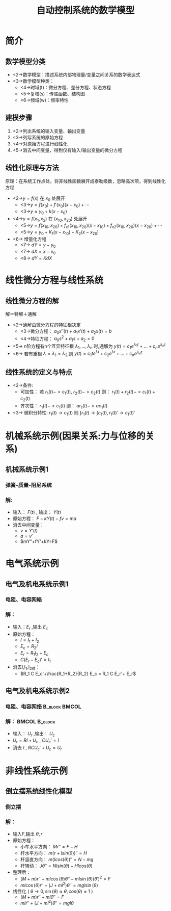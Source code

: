 # +LaTeX_CLASS:  article
#+LATEX_HEADER: \usepackage{etex}
#+LATEX_HEADER: \usepackage{amsmath}
 # +LATEX_HEADER: \usepackage[usenames]{color}
#+LATEX_HEADER: \usepackage{pstricks}
#+LATEX_HEADER: \usepackage{pgfplots}
#+LATEX_HEADER: \usepackage{tikz}
#+LATEX_HEADER: \usepackage[europeanresistors,americaninductors]{circuitikz}
#+LATEX_HEADER: \usepackage{colortbl}
#+LATEX_HEADER: \usepackage{yfonts}
#+LATEX_HEADER: \usetikzlibrary{shapes,arrows}
#+LATEX_HEADER: \usetikzlibrary{positioning}
#+LATEX_HEADER: \usetikzlibrary{arrows,shapes}
#+LATEX_HEADER: \usetikzlibrary{intersections}
#+LATEX_HEADER: \usetikzlibrary{calc,patterns,decorations.pathmorphing,decorations.markings}
#+LATEX_HEADER: \usepackage[BoldFont,SlantFont,CJKchecksingle]{xeCJK}
#+LATEX_HEADER: \setCJKmainfont[BoldFont=Evermore Hei]{Evermore Kai}
#+LATEX_HEADER: \setCJKmonofont{Evermore Kai}
 # +LATEX_HEADER: \xeCJKsetup{CJKglue=\hspace{0pt plus .08 \baselineskip }}
#+LATEX_HEADER: \usepackage{pst-node}
#+LATEX_HEADER: \usepackage{pst-plot}
#+LATEX_HEADER: \psset{unit=5mm}


#+startup: beamer
#+LaTeX_CLASS: beamer
# +LaTeX_CLASS_OPTIONS: [bigger]
 # +latex_header:  \usepackage{beamerarticle}
# +latex_header: \mode<beamer>{\usetheme{JuanLesPins}}
# +latex_header: \mode<beamer>{\usetheme{Boadilla}}
#+latex_header: \mode<beamer>{\usetheme{Frankfurt}}
#+latex_header: \mode<beamer>{\usecolortheme{dove}}
#+latex_header: \mode<article>{\hypersetup{colorlinks=true,pdfborder={0 0 0}}}
#+latex_header: \mode<beamer>{\AtBeginSection[]{\begin{frame}<beamer>\frametitle{Topic}\tableofcontents[currentsection]\end{frame}}}
#+latex_header: \setbeamercovered{transparent}
#+BEAMER_FRAME_LEVEL: 2
#+COLUMNS: %40ITEM %10BEAMER_env(Env) %9BEAMER_envargs(Env Args) %4BEAMER_col(Col) %10BEAMER_extra(Extra)

#+TITLE:  自动控制系统的数学模型
#+latex_header: \subtitle{用微分方程描述的数学模型}
#+AUTHOR:    
#+EMAIL: 
#+DATE:  
#+DESCRIPTION:
#+KEYWORDS:
#+LANGUAGE:  en
#+OPTIONS:   H:3 num:t toc:t \n:nil @:t ::t |:t ^:t -:t f:t *:t <:t
#+OPTIONS:   TeX:t LaTeX:t skip:nil d:nil todo:t pri:nil tags:not-in-toc
#+INFOJS_OPT: view:nil toc:nil ltoc:t mouse:underline buttons:0 path:http://orgmode.org/org-info.js
#+EXPORT_SELECT_TAGS: export
#+EXPORT_EXCLUDE_TAGS: noexport
#+LINK_UP:   
#+LINK_HOME: 
#+XSLT:

#+latex_header:\mode<article>{\renewcommand{\labelitemii}{$\cdot$}}










* 简介 
** 数学模型分类
 * <2->数学模型：描述系统内部物理量/变量之间关系的数学表达式
 * <3->数学模型种类：
   * <4->时域(t)：微分方程、差分方程、状态方程
   * <5->复域(s)：传递函数、结构图
   * <6->频域(w)：频率特性

** 建模步骤
 1. <2->列出系统的输入变量、输出变量
 1. <3->列写系统的原始方程
 1. <4->对原始方程进行线性化
 1. <5->消去中间变量，得到仅有输入/输出变量的微分方程

** 线性化原理与方法
原理：在系统工作点处，将非线性函数展开成泰勒级数，忽略高次项，得到线性化方程
 * <2->$y=f(x)$ 在 $x_0$ 处展开  
    * <3->$y =f(x_0)+f'(x_0)(x-x_0)+\cdots$
    * <3->$y \approx   y_0 + k(x-x_0)$
 * <4->$y=f(x_1,x_2)$ 在 $(x_{10},x_{20})$ 处展开
    * <5->$y = f(x_{10},x_{20})+f_{x1}(x_{10},x_{20})(x-x_{10})+f_{x2}(x_{10},x_{20})(x-x_{20})+\cdots$
    * <5->$y = y_0+K_1(x-x_{10})+K_2(x-x_{20})$
 * <6-> 增量化方程 
   * <7-> $dY=y-y_0$
   * <7-> $dX=x-x_0$
   * <8-> $dY=K dX$
#   * <8-> 改变符号 $dX\rightarrow X,dY\rightarrow Y$ 得增量化方程（小扰动方程）: $Y=K X$
* 线性微分方程与线性系统
** 线性微分方程的解
  解＝特解＋通解

  * <2->通解由微分方程的特征根决定
    * <3->微分方程： $a_0 x''(t)+a_1 x'(t)+a_2 x(t) =b$
    * <4->特征方程：  $a_0s^2+a_1 s + a_2=0$
  * <5-> n阶方程有n个互异特征根 $\lambda_1,...,\lambda_n$ 时,通解为
     $y(t)=c_1e^{\lambda_1 t}+...+c_ne^{\lambda_n t}$
  * <6-> 若有重根  $\lambda=\lambda_1=\lambda_2$,则
     $y(t)=c_1 t e^{\lambda t}+c_2e^{\lambda t}+...+c_ne^{\lambda_n t}$
** 线性系统的定义与特点
 * <2->条件:
    * 可加性： 若 $r_1(t)->c_1(t)$, $r_2(t)->c_2(t)$ 则： $r_1(t)+r_2(t)->c_1(t)+c_2(t)$
    * 齐次性： $r_1(t)->c_1(t)$ 则： $a r_1(t) -> a c_1(t)$
 * <3-> 微积分特性: $r_1(t)\rightarrow c_1(t)$  则  $\int r_1(t) \rightarrow \int c_1(t), r_1(t)'\rightarrow c_1(t)'$

* 机械系统示例(因果关系:力与位移的关系)
** 机械系统示例1
*** 弹簧-质量-阻尼系统
    :PROPERTIES:
    :BEAMER_col: 0.5
    :BEAMER_env: block
    :BEAMER_envargs: <1->
    :END:

\begin{tikzpicture}[every node/.style={outer sep=0pt,thick}]
%#+begin_example
%  \|                         (F)->       (-fv)    |/
%  \|        (-kY)            .---.       ----.    |/
%  \|-----'\/\/\/\/\/\/\/'----+ m +--------+] +----|/
%  \|                         '---' (Y)   ----'    |/
%  \|==============================================|/
%#+end_example

\tikzstyle{spring}=[thick,decorate,decoration={zigzag,pre length=0.3cm,post length=0.3cm,segment length=6}]
\tikzstyle{damper}=[thick,decoration={markings,  
  mark connection node=dmp,
  mark=at position 0.5 with 
  {
    \node (dmp) [thick,inner sep=0pt,transform shape,rotate=-90,minimum width=15pt,minimum height=3pt,draw=none] {};
    \draw [thick] ($(dmp.north east)+(2pt,0)$) -- (dmp.south east) -- (dmp.south west) -- ($(dmp.north west)+(2pt,0)$);
    \draw [thick] ($(dmp.north)+(0,-5pt)$) -- ($(dmp.north)+(0,5pt)$);
  }
}, decorate]
%\tikzstyle{ground}=[fill,pattern=north east lines,draw=none,minimum width=0.75cm,minimum height=0.3cm]
\tikzstyle{ground}=[draw=none,minimum width=0.75cm,minimum height=0.3cm]

\node (M) [draw,minimum width=1cm, minimum height=2.5cm] {$m$};

\node (ground) [draw,ground,anchor=north,yshift=-0.25cm,minimum width=1.5cm] at (M.south) {};
\draw (ground.north east) -- (ground.north west);
\draw [thick] (M.south west) ++ (0.2cm,-0.125cm) circle (0.125cm)  (M.south east) ++ (-0.2cm,-0.125cm) circle (0.125cm);
\draw [->,red,thick] (M.north east)++(0,-1em)-- + (3em,0);
\draw [red,ultra thick] (M.north east)++(2em,-1em) node[above] {$F$};

\node (wall) [ground, rotate=-90, minimum width=3cm,yshift=-3cm] {};
\draw (wall.north east) -- (wall.north west);

\draw [spring] (wall.170) -- ($(M.north west)!(wall.170)!(M.south west)$);
\draw [damper] (wall.10) -- ($(M.north west)!(wall.10)!(M.south west)$);

\draw [red,-latex,ultra thick] (M.east) ++ (0.2cm,0) -- +(1cm,0);
\draw [red,thick] (M.east)++(0.5cm,0) node[above] {$Y$};

\end{tikzpicture}

*** 解:
    :PROPERTIES:
    :BEAMER_col: 0.5
    :BEAMER_env: block
    :BEAMER_envargs: <2->
    :END:

 * 输入： $F(t)$ , 输出： $Y(t)$
 * 原始方程： $F- k Y(t) -f v = ma$ 
 * 消去中间变量：
     *  $v = Y'(t)$
     *  $a = v'$
     *  $mY"+fY'+kY=F$

# \mode<article>{ 例 旋转体运动方程，见P22}
* 电气系统示例
** 电气及机电系统示例1
*** 电阻、电容网絡
    :PROPERTIES:
    :BEAMER_col: 0.5
    :BEAMER_env: block
    :BEAMER_envargs: <1->
    :END:

\begin{circuitikz}[american voltages]
%#+begin_example
%             C  (I_1) -->
%        .----||---.
%        |         |
%  o-----+--[R_1]--+--+-----o
%  +       (I_2) -->  |
%                     |
%  (E_r)      (I) | [R_2] (E_c)
%                 v   |
%  -                  |
%  o------------------+-----o
%#+end_example
\draw
  % rotor circuit
  (0,0) to  [short, o-o] (5,0)
  to [open, v^>=$E_c$,-o](5,3)
  to [short] (3,3)
  to [R, l=$R_2$,i_={$I$}] (3,0)

  (0,0) to [open, v>=$E_r$,-o] (0,3)
  to [R,l=$R_1$ ,i_={$I_2$}] (3,3)

  (0.5,3) to [short] (0.5,4.5) to [C, l=$C$ ,i_={$I_1$}] (3,4.5) to [short] (3,3);
\end{circuitikz}

*** 解：
   :PROPERTIES:
   :BEAMER_col: 0.5
   :BEAMER_envargs: <2->
   :BEAMER_env: block
   :END:

 * 输入：$E_r$ ,输出 $E_c$
 * 原始方程：
	*   $I=I_1+I_2$
	*   $E_c=R_2 I$
	*   $E_r=R_1 I_2+E_c$
	*   $C (E_r-E_c)' = I_1$
 * 消去I,I_1,I_2得：
	*  $R_1 C E_c'+\frac{R_1+R_2}{R_2} E_c = R_1 C E_r'+ E_r$

** 电气及机电系统示例2
*** 电阻、电容网络					      :B_block:BMCOL:
    :PROPERTIES:
    :BEAMER_env: block
    :BEAMER_envargs: <1->
    :BEAMER_col: 0.5
    :END:

\begin{circuitikz}[american voltages]
%#+begin_example
%  
%  o--------[R]-------+-----o
%  +       (I) -->    |
%                     |
%  (U_r)          C ----- 
%                   ----- U_c
%                     |
%  -                  |
%  o------------------+-----o
%#+end_example

\draw
  (0,0) to  [short, o-o] (5,0)
  to [open, v^>=$U_c$,-o](5,3)
  to [short] (3,3)
  to [C, l=$C$] (3,0)

  (0,0) to [open, v>=$U_r$,-o] (0,3)
  to [R,l=$R$ ,i_={$I$}] (3,3);

\end{circuitikz}

*** 解：						      :BMCOL:B_block:
   :PROPERTIES:
   :BEAMER_col: 0.5
   :BEAMER_envargs: <2->
   :BEAMER_env: block
   :END:

  * 输入： $U_r$ ,输出： $U_c$
  *  $U_r=R I +U_c$ , $C U_c' = I$
  * 消去 $I$ ,  $RC U_c' +U_c = U_r$
    
* 非线性系统示例
** 倒立摆系统线性化模型
  :PROPERTIES:
  :BEAMER_envargs: [t]
  :END:
*** 倒立摆
    :PROPERTIES:
    :BEAMER_col: 0.23
    :BEAMER_env: block
    :BEAMER_envargs: <1->
    :END:

\begin{tikzpicture}[every node/.style={outer sep=0pt,thick}]
%#+begin_example
%                   ^          //
%                   | \theta  //
%                   |        //
%                   |       //
%                   |      //
%                   |     //
%                   |    //
%                   |   /+
%                   |  //| mg
%                 N | // v
%                   |//  -----> H
%                   //
%            .------+------.
%            |             |
%            |      +------------>  F
%            |      |      |
%            '------|------'
%                O  |   O
%  =================|==================
%                   | Mg
%                   v 
%#+end_example
%\tikzstyle{ground}=[draw=none,minimum width=0.75cm,minimum height=0.3cm]
\node (M) [draw,minimum width=5em, minimum height=3em] {};
%\node (ground) [draw,anchor=north,yshift=-0.25cm,minimum width=10em] at (M.south) {};
%\draw (ground.north east) -- (ground.north west);
\draw [thick] (M.south west) ++ (0.2cm,-0.125cm) circle (0.125cm)  (M.south east) ++ (-0.2cm,-0.125cm) circle (0.125cm);
\draw [thick] (M.south west) ++ (-0.2cm,-0.25cm) --  ($(M.south east) + (0.2cm,-0.25cm)$);
\draw [thick] (M.north) circle (0.3em) ;
%\draw [->,red,thick] (M.north east)++(0,-1em)-- + (3em,0));
\draw [->,red,thick] (M.center)-- + (3em,0);
\draw [red,ultra thick] (M.center)++(3em,0) node[below] {$F$};
\draw [->,red,thick] (M.center)-- + (0,-5em);
\draw [red,ultra thick] (M.center)++(0,-5em) node[right] {$Mg$};
\node (stick) [anchor=west,draw, rotate=60, minimum height=0.1cm,minimum width=7em,] at (M.north) {};
\draw [->,red,thick] (stick.center)-- + (0,-2.3em);
\draw [red,ultra thick] (stick.center)++(0,-2.3em) node[right] {$mg$};
\draw [red,thick,<->] (stick.west)++(0,5em)  arc (90:60:5em) ;
\draw [red] (stick.west)++(75:5em) node[above] {$\theta$};
\draw [red,dashed,thick] (stick.west)--+(0,7em);
\draw [->,red,thick] (stick.west)--+(0,3em) node[left] {$N$};
\draw [->,red,thick] (stick.west)--+(3em,0) node[below] {$H$};
%\draw (wall.north east) -- (wall.north west);
%\draw [red,-latex,ultra thick] (M.east) ++ (0.2cm,0) -- +(1cm,0);
%\draw [red,thick] (M.east)++(0.5cm,0) node[above] {$Y$};
\end{tikzpicture}

\mode<article>{
  * $M$: 小车质量 
  * $m$：杆质量 
  * $l$:摆杆半长
  * $J$:摆杆转动惯量（绕质心）
}
#  * $f_0$:小车运动动摩擦系数
#  * $f$：铰链动摩擦系数


*** 解：
    :PROPERTIES:
    :BEAMER_col: 0.77
    :BEAMER_env: block
    :BEAMER_envargs: <2->
    :END:

  * 输入$F$,输出 $\theta,r$
  * 原始方程：
    * 小车水平方向： $Mr''=F-H$
    * 杆水平方向： $m(r+l sin(\theta))'' = H$
    * 杆竖直方向： $m (l cos(\theta))'' = N-mg$
    * 杆转动： $J\theta''=N l sin(\theta) - H l cos(\theta)$
  * 整理后：
    *   $(M+m)r''+ml\cos(\theta)\theta''-ml\sin(\theta)(\theta')^2=F$
    *   $ml\cos(\theta)r''+(J+m l^2)\theta''=mgl\sin(\theta)$
  * 线性化 ( $\theta\rightarrow 0,\sin(\theta)\approx \theta,cos(\theta)\approx 1$ )
      *  $(M+m)r''+ml\theta'' = F$
      *  $ml r'' +(J+ml^2)\theta''=mgl\theta$


# \mode<article>{
# 小结：
#   * 对被控对象熟知
#   * 线性化工作
#   * 线性系统特性、特征根
# }
